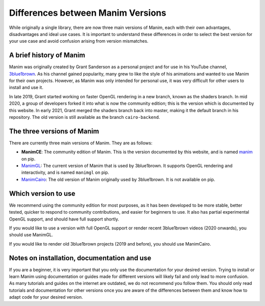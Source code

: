 Differences between Manim Versions
==================================

While originally a single library, there are now three main versions of Manim, 
each with their own advantages, disadvantages and ideal use cases. 
It is important to understand these differences in order to select the best version 
for your use case and avoid confusion arising from version mismatches.

A brief history of Manim
************************

Manim was originally created by Grant Sanderson as a personal project and 
for use in his YouTube channel, `3blue1brown <https://www.youtube.com/channel/UCYO_jab_esuFRV4b17AJtAw>`_. As his channel gained popularity, 
many grew to like the style of his animations and wanted to use Manim for their own projects. 
However, as Manim was only intended for personal use, 
it was very difficult for other users to install and use it.

In late 2019, Grant started working on faster OpenGL rendering in a new branch, 
known as  the shaders branch. In mid 2020, a group of developers forked it into what is now the community edition; 
this is the version which is documented by this website. 
In early 2021, Grant merged the shaders branch back into master, making it the default branch in his repository. 
The old version is still available as the branch ``cairo-backend``.

The three versions of Manim
****************************

There are currently three main versions of Manim. They are as follows:

- **ManimCE**: The community edition of Manim. This is the version documented by this website, and is named `manim <https://pypi.org/project/manim/https://pypi.org/project/manim/>`_ on pip.
- `ManimGL <https://github.com/3b1b/manim>`_: The current version of Manim that is used by 3blue1brown. It supports OpenGL rendering and interactivity, and is named ``manimgl`` on pip.
- `ManimCairo <https://github.com/3b1b/manim/tree/cairo-backend>`_: The old version of Manim originally used by 3blue1brown. It is not available on pip.

Which version to use
********************
We recommend using the community edition for most purposes, as it has been developed to be more stable, 
better tested, quicker to respond to community contributions, and easier for beginners to use. 
It also has partial experimental OpenGL support, and should have full support shortly.

If you would like to use a version with full OpenGL support or render recent 3blue1brown videos (2020 onwards), you should use ManimGL.

If you would like to render old 3blue1brown projects (2019 and before), you should use ManimCairo.

Notes on installation, documentation and use
********************************************
If you are a beginner, it is very important that you only use the documentation for your desired version. 
Trying to install or learn Manim using documentation or guides made for different versions will likely fail and only lead to more confusion. 
As many tutorials and guides on the internet are outdated, we do not recommend you follow them. 
You should only read tutorials and documentation for other versions once you are aware of the differences between them 
and know how to adapt code for your desired version.

